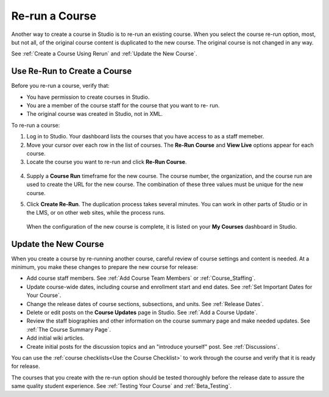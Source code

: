 .. _Rerun a Course:

###################
Re-run a Course
###################

Another way to create a course in Studio is to re-run an existing course. When
you select the course re-run option, most, but not all, of the original course
content is duplicated to the new course. The original course is not changed in
any way.

.. list-table::
   :widths: 45 45
   :header-rows: 1

   * - Type of Content
     - Duplicated to New Course?
   * - Course start date
     - No. Set to January 1, 2030.
   * - All other course dates
     - Yes.  
   * - Course outline structure (sections, subsections, units)
     - Yes.
   * - Individual problems and other components
     - Yes.
   * - Files uploaded to the course, including videos and textbooks
     - Yes.
   * - Pages added to the course
     - Yes, including all page content and the defined page order.
   * - Course Updates 
     - Yes.
   * - Advanced Settings
     - Yes.
   * - Grading policy
     - Yes.
   * - Student enrollment data
     - No.
   * - Course team privileges, including admins, discussion moderators, and
     beta testers
     - No. Only your own role (as a course admin and instructor) is defined.
   * - Discussion posts, responses, comments, other data
     - No.
   * - Student answers, progress, and grading data
     - No.
   * - Certificates
     - No.

See :ref:`Create a Course Using Rerun` and :ref:`Update the New Course`.

.. _Create a Course Using Rerun:

********************************************
Use Re-Run to Create a Course
********************************************

Before you re-run a course, verify that:

* You have permission to create courses in Studio.

* You are a member of the course staff for the course that you want to re-
  run.

* The original course was created in Studio, not in XML.

To re-run a course:

#. Log in to Studio. Your dashboard lists the courses that you have access to
   as a staff memeber.

#. Move your cursor over each row in the list of courses. The **Re-Run Course**
   and **View Live** options appear for each course.

#. Locate the course you want to re-run and click **Re-Run Course**.

  .. image:: ../Images/rerun_course_info.png
     :alt: The course creation page for a rerun, with the course name, organization, and course number supplied

.. this image ^ is from the wireframe and needs to be replaced     

4. Supply a **Course Run** timeframe for the new course. The course number, the
   organization, and the course run are used to create the URL for the new
   course. The combination of these three values must be unique for the new
   course.

.. any of the 4 values can be changed, but we are not currently supporting
.. cross-organization use such as licensing

5. Click **Create Re-Run**. The duplication process takes several minutes. You
   can work in other parts of Studio or in the LMS, or on other web sites,
   while the process runs.

  When the configuration of the new course is complete, it is listed on your
  **My Courses** dashboard in Studio.

.. _Update the New Course:

********************************************
Update the New Course
********************************************

When you create a course by re-running another course, careful review of course
settings and content is needed. At a minimum, you make these changes to prepare
the new course for release:

* Add course staff members. See :ref:`Add Course Team Members` or
  :ref:`Course_Staffing`.
  
* Update course-wide dates, including course and enrollment start and end
  dates. See :ref:`Set Important Dates for Your Course`.

* Change the release dates of course sections, subsections, and units. See
  :ref:`Release Dates`.

* Delete or edit posts on the **Course Updates** page in Studio. See :ref:`Add
  a Course Update`.

* Review the staff biographies and other information on the course summary
  page and make needed updates. See :ref:`The Course Summary Page`.

* Add initial wiki articles.

* Create initial posts for the discussion topics and an "introduce yourself"
  post. See :ref:`Discussions`.
  
You can use the :ref:`course checklists<Use the Course Checklist>` to work
through the course and verify that it is ready for release.

The courses that you create with the re-run option should be tested thoroughly
before the release date to assure the same quality student experience. See
:ref:`Testing Your Course` and :ref:`Beta_Testing`.
